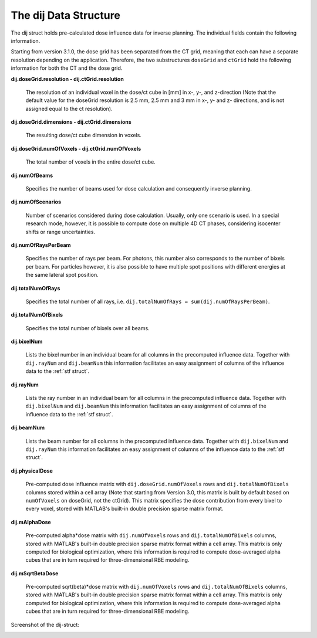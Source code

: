 .. _dij:

======================
The dij Data Structure
======================

The dij struct holds pre-calculated dose influence data for inverse planning. The individual fields contain the following information.

Starting from version 3.1.0, the dose grid has been separated from the CT grid, meaning that each can have a separate resolution depending on the application. Therefore, the two substructures ``doseGrid`` and ``ctGrid`` hold the following information for both the CT and the dose grid.

**dij.doseGrid.resolution - dij.ctGrid.resolution**

    The resolution of an individual voxel in the dose/ct cube in [mm] in x-, y-, and z-direction (Note that the default value for the doseGrid resolution is 2.5 mm, 2.5 mm and 3 mm in x-, y- and z- directions, and is not assigned equal to the ct resolution).

**dij.doseGrid.dimensions - dij.ctGrid.dimensions**

    The resulting dose/ct cube dimension in voxels.

**dij.doseGrid.numOfVoxels - dij.ctGrid.numOfVoxels**

    The total number of voxels in the entire dose/ct cube.

**dij.numOfBeams**

    Specifies the number of beams used for dose calculation and consequently inverse planning.

**dij.numOfScenarios**

    Number of scenarios considered during dose calculation. Usually, only one scenario is used. In a special research mode, however, it is possible to compute dose on multiple 4D CT phases, considering isocenter shifts or range uncertainties.

**dij.numOfRaysPerBeam**

    Specifies the number of rays per beam. For photons, this number also corresponds to the number of bixels per beam. For particles however, it is also possible to have multiple spot positions with different energies at the same lateral spot position.

**dij.totalNumOfRays**

    Specifies the total number of all rays, i.e. ``dij.totalNumOfRays = sum(dij.numOfRaysPerBeam)``.

**dij.totalNumOfBixels**

    Specifies the total number of bixels over all beams.

**dij.bixelNum**

    Lists the bixel number in an individual beam for all columns in the precomputed influence data. Together with ``dij.rayNum`` and ``dij.beamNum`` this information facilitates an easy assignment of columns of the influence data to the :ref:`stf struct`.

**dij.rayNum**

    Lists the ray number in an individual beam for all columns in the precomputed influence data. Together with ``dij.bixelNum`` and ``dij.beamNum`` this information facilitates an easy assignment of columns of the influence data to the :ref:`stf struct`.

**dij.beamNum**

    Lists the beam number for all columns in the precomputed influence data. Together with ``dij.bixelNum`` and ``dij.rayNum`` this information facilitates an easy assignment of columns of the influence data to the :ref:`stf struct`.

**dij.physicalDose**

    Pre-computed dose influence matrix with ``dij.doseGrid.numOfVoxels`` rows and ``dij.totalNumOfBixels`` columns stored within a cell array (Note that starting from Version 3.0, this matrix is built by default based on ``numOfVoxels`` on doseGrid, not the ctGrid). This matrix specifies the dose contribution from every bixel to every voxel, stored with MATLAB's built-in double precision sparse matrix format.

**dij.mAlphaDose**

    Pre-computed alpha*dose matrix with ``dij.numOfVoxels`` rows and ``dij.totalNumOfBixels`` columns, stored with MATLAB's built-in double precision sparse matrix format within a cell array. This matrix is only computed for biological optimization, where this information is required to compute dose-averaged alpha cubes that are in turn required for three-dimensional RBE modeling.

**dij.mSqrtBetaDose**

    Pre-computed sqrt(beta)*dose matrix with ``dij.numOfVoxels`` rows and ``dij.totalNumOfBixels`` columns, stored with MATLAB's built-in double precision sparse matrix format within a cell array. This matrix is only computed for biological optimization, where this information is required to compute dose-averaged alpha cubes that are in turn required for three-dimensional RBE modeling.

Screenshot of the dij-struct:
    
.. image:: /images/dij-struct.png
   :alt: Screenshot of the dij struct
